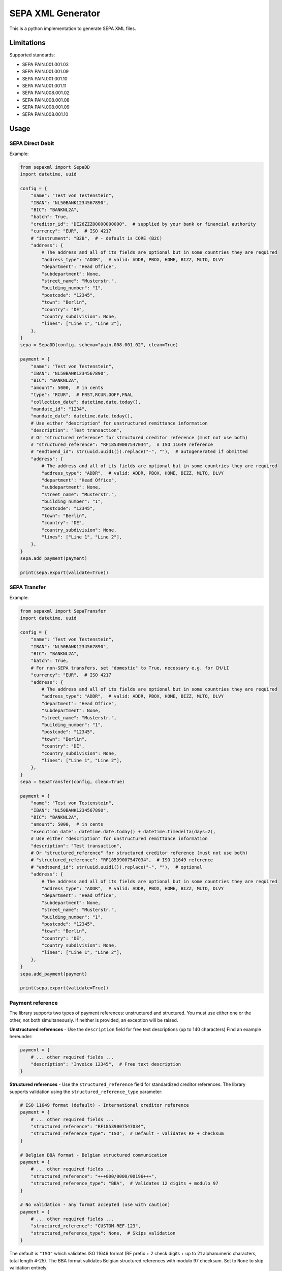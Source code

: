 SEPA XML Generator
==================

.. image:: https://travis-ci.org/raphaelm/python-sepaxml.svg?branch=master
   :target: https://travis-ci.org/raphaelm/python-sepaxml

.. image:: https://codecov.io/gh/raphaelm/python-sepaxml/branch/master/graph/badge.svg
   :target: https://codecov.io/gh/raphaelm/python-sepaxml

.. image:: http://img.shields.io/pypi/v/sepaxml.svg
   :target: https://pypi.python.org/pypi/sepaxml

This is a python implementation to generate SEPA XML files.

Limitations
-----------

Supported standards:

* SEPA PAIN.001.001.03
* SEPA PAIN.001.001.09
* SEPA PAIN.001.001.10
* SEPA PAIN.001.001.11
* SEPA PAIN.008.001.02
* SEPA PAIN.008.001.08
* SEPA PAIN.008.001.09
* SEPA PAIN.008.001.10

Usage
-----

SEPA Direct Debit
"""""""""""""""""

Example:

.. code:: python

    from sepaxml import SepaDD
    import datetime, uuid

    config = {
        "name": "Test von Testenstein",
        "IBAN": "NL50BANK1234567890",
        "BIC": "BANKNL2A",
        "batch": True,
        "creditor_id": "DE26ZZZ00000000000",  # supplied by your bank or financial authority
        "currency": "EUR",  # ISO 4217
        # "instrument": "B2B",  # - default is CORE (B2C)
        "address": {
            # The address and all of its fields are optional but in some countries they are required
            "address_type": "ADDR",  # valid: ADDR, PBOX, HOME, BIZZ, MLTO, DLVY
            "department": "Head Office",
            "subdepartment": None,
            "street_name": "Musterstr.",
            "building_number": "1",
            "postcode": "12345",
            "town": "Berlin",
            "country": "DE",
            "country_subdivision": None,
            "lines": ["Line 1", "Line 2"],
        },
    }
    sepa = SepaDD(config, schema="pain.008.001.02", clean=True)

    payment = {
        "name": "Test von Testenstein",
        "IBAN": "NL50BANK1234567890",
        "BIC": "BANKNL2A",
        "amount": 5000,  # in cents
        "type": "RCUR",  # FRST,RCUR,OOFF,FNAL
        "collection_date": datetime.date.today(),
        "mandate_id": "1234",
        "mandate_date": datetime.date.today(),
        # Use either "description" for unstructured remittance information
        "description": "Test transaction",
        # Or "structured_reference" for structured creditor reference (must not use both)
        # "structured_reference": "RF18539007547034",  # ISO 11649 reference
        # "endtoend_id": str(uuid.uuid1()).replace("-", ""),  # autogenerated if obmitted
        "address": {
            # The address and all of its fields are optional but in some countries they are required
            "address_type": "ADDR",  # valid: ADDR, PBOX, HOME, BIZZ, MLTO, DLVY
            "department": "Head Office",
            "subdepartment": None,
            "street_name": "Musterstr.",
            "building_number": "1",
            "postcode": "12345",
            "town": "Berlin",
            "country": "DE",
            "country_subdivision": None,
            "lines": ["Line 1", "Line 2"],
        },
    }
    sepa.add_payment(payment)

    print(sepa.export(validate=True))


SEPA Transfer
"""""""""""""

Example:

.. code:: python

    from sepaxml import SepaTransfer
    import datetime, uuid

    config = {
        "name": "Test von Testenstein",
        "IBAN": "NL50BANK1234567890",
        "BIC": "BANKNL2A",
        "batch": True,
        # For non-SEPA transfers, set "domestic" to True, necessary e.g. for CH/LI
        "currency": "EUR",  # ISO 4217
        "address": {
            # The address and all of its fields are optional but in some countries they are required
            "address_type": "ADDR",  # valid: ADDR, PBOX, HOME, BIZZ, MLTO, DLVY
            "department": "Head Office",
            "subdepartment": None,
            "street_name": "Musterstr.",
            "building_number": "1",
            "postcode": "12345",
            "town": "Berlin",
            "country": "DE",
            "country_subdivision": None,
            "lines": ["Line 1", "Line 2"],
        },
    }
    sepa = SepaTransfer(config, clean=True)

    payment = {
        "name": "Test von Testenstein",
        "IBAN": "NL50BANK1234567890",
        "BIC": "BANKNL2A",
        "amount": 5000,  # in cents
        "execution_date": datetime.date.today() + datetime.timedelta(days=2),
        # Use either "description" for unstructured remittance information
        "description": "Test transaction",
        # Or "structured_reference" for structured creditor reference (must not use both)
        # "structured_reference": "RF18539007547034",  # ISO 11649 reference
        # "endtoend_id": str(uuid.uuid1()).replace("-", ""),  # optional
        "address": {
            # The address and all of its fields are optional but in some countries they are required
            "address_type": "ADDR",  # valid: ADDR, PBOX, HOME, BIZZ, MLTO, DLVY
            "department": "Head Office",
            "subdepartment": None,
            "street_name": "Musterstr.",
            "building_number": "1",
            "postcode": "12345",
            "town": "Berlin",
            "country": "DE",
            "country_subdivision": None,
            "lines": ["Line 1", "Line 2"],
        },
    }
    sepa.add_payment(payment)

    print(sepa.export(validate=True))


Payment reference
"""""""""""""""""

The library supports two types of payment references: unstructured and structured. You must use either one or the other, not both simultaneously. If neither is provided, an exception will be raised.

**Unstructured references** - Use the ``description`` field for free text descriptions (up to 140 characters) Find an example hereunder:

.. code:: python

    payment = {
        # ... other required fields ...
        "description": "Invoice 12345",  # Free text description
    }

**Structured references** - Use the ``structured_reference`` field for standardized creditor references. The library supports validation using the ``structured_reference_type`` parameter:

.. code:: python

    # ISO 11649 format (default) - International creditor reference
    payment = {
        # ... other required fields ...
        "structured_reference": "RF18539007547034",
        "structured_reference_type": "ISO",  # Default - validates RF + checksum
    }

    # Belgian BBA format - Belgian structured communication
    payment = {
        # ... other required fields ...
        "structured_reference": "+++000/0000/00196+++",
        "structured_reference_type": "BBA",  # Validates 12 digits + modulo 97
    }

    # No validation - any format accepted (use with caution)
    payment = {
        # ... other required fields ...
        "structured_reference": "CUSTOM-REF-123",
        "structured_reference_type": None,  # Skips validation
    }

The default is ``"ISO"`` which validates ISO 11649 format (RF prefix + 2 check digits + up to 21 alphanumeric characters, total length 4-25). The BBA format validates Belgian structured references with modulo 97 checksum. Set to ``None`` to skip validation entirely.


Instant Payment (SEPA Instant Credit Transfer)
"""""""""""""""""""""""""""""""""""""""""""""""

For SEPA transfers, you can enable instant payment processing using the ``instant`` flag:

.. code:: python

    from sepaxml import SepaTransfer
    import datetime

    config = {
        "name": "Test von Testenstein",
        "IBAN": "NL50BANK1234567890",
        "BIC": "BANKNL2A",
        "batch": True,
        "currency": "EUR",
    }
    sepa = SepaTransfer(config, clean=True)

    payment = {
        "name": "Test von Testenstein",
        "IBAN": "NL50BANK1234567890",
        "BIC": "BANKNL2A",
        "amount": 5000,  # in cents
        "execution_date": datetime.date.today(),
        "description": "Instant payment",
        "instant": True,  # Enable instant payment
    }
    sepa.add_payment(payment)

When ``instant`` is set to ``True``, the payment is processed as a SEPA Instant Credit Transfer (SCT Inst), typically completed within 10 seconds. Note that instant payments may have amount limits and additional fees depending on your bank.


Development
-----------

To run the included tests::

    pip install -r requirements_dev.txt
    py.test tests

To automatically sort your Imports as required by CI::

    pip install isort
    isort -rc .


Security
--------

If you discover a security issue, please contact us at security@pretix.eu and see our `Responsible Disclosure Policy`_ further information.

Credits and License
-------------------

Maintainer: Raphael Michel <mail@raphaelmichel.de>

This basically started as a properly packaged, python 3 tested version
of the `PySepaDD`_ implementation that was released by The Congressus under the MIT license.
Thanks for your work!

The source code is released under MIT license.

Not part of the MIT-licensed project are the XML schemas in the ``sepaxml/schemas/``
folder which are copyrighted by the ISO 20022 organization but `allowed to be reproduced`_
freely.

.. _PySepaDD: https://github.com/congressus/PySepaDD
.. _allowed to be reproduced: https://www.iso20022.org/terms-use
.. _Responsible Disclosure Policy: https://docs.pretix.eu/trust/security/disclosure/
